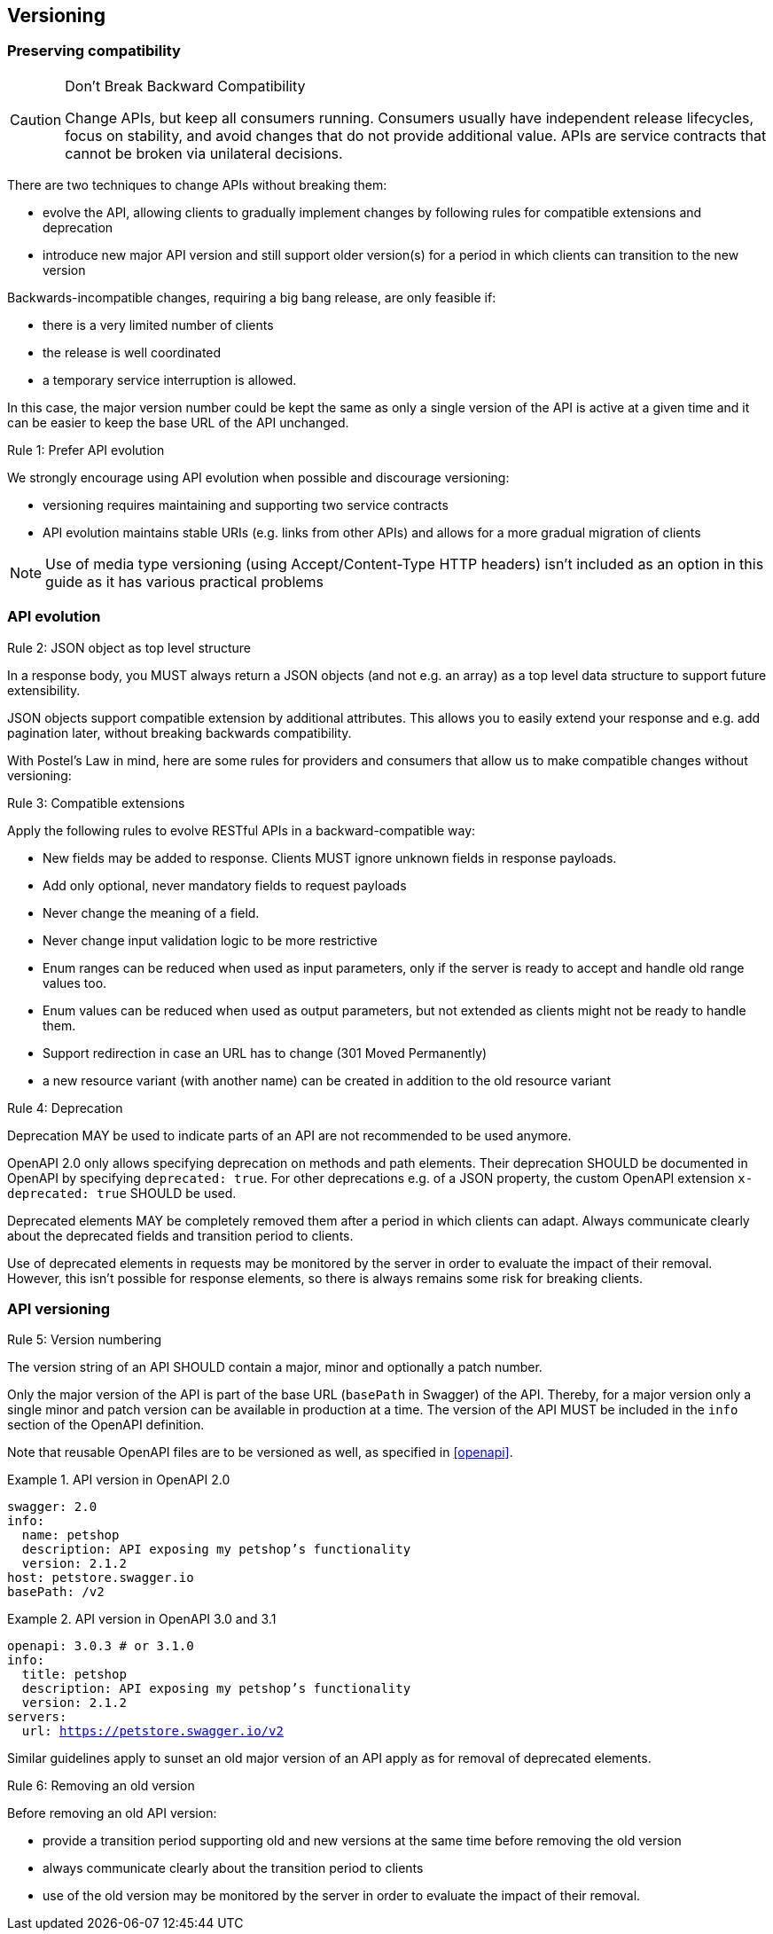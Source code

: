 == Versioning ==

=== Preserving compatibility

[CAUTION]
.Don’t Break Backward Compatibility
====
Change APIs, but keep all consumers running.
Consumers usually have independent release lifecycles, focus on stability, and avoid changes that do not provide additional value.
APIs are service contracts that cannot be broken via unilateral decisions.
====

There are two techniques to change APIs without breaking them:

* evolve the API, allowing clients to gradually implement changes by following rules for compatible extensions and deprecation
* introduce new major API version and still support older version(s) for a period in which clients can transition to the new version

Backwards-incompatible changes, requiring a big bang release, are only feasible if:

* there is a very limited number of clients
* the release is well coordinated
* a temporary service interruption is allowed.

In this case, the major version number could be kept the same as only a single version of the API is active at a given time and it can be easier to keep the base URL of the API unchanged.

[.rule, caption="Rule {counter:rule-number}: "]
.Prefer API evolution
====
We strongly encourage using API evolution when possible and discourage versioning:

* versioning requires maintaining and supporting two service contracts
* API evolution maintains stable URIs (e.g. links from other APIs) and allows for a more gradual migration of clients
====

NOTE: Use of media type versioning (using Accept/Content-Type HTTP headers) isn't included as an option in this guide as it has various practical problems

=== API evolution

[.rule, caption="Rule {counter:rule-number}: "]
.JSON object as top level structure
====
In a response body, you MUST always return a JSON objects (and not e.g. an array) as a top level data structure to support future extensibility.

JSON objects support compatible extension by additional attributes.
This allows you to easily extend your response and e.g. add pagination later, without breaking backwards compatibility.
====

With Postel’s Law in mind, here are some rules for providers and consumers that allow us to make compatible changes without versioning:

[.rule, caption="Rule {counter:rule-number}: "]
.Compatible extensions
====
Apply the following rules to evolve RESTful APIs in a backward-compatible way:

* New fields may be added to response. Clients MUST ignore unknown fields in response payloads.
* Add only optional, never mandatory fields to request payloads
* Never change the meaning of a field.
* Never change input validation logic to be more restrictive
* Enum ranges can be reduced when used as input parameters, only if the server is ready to accept and handle old range values too.
* Enum values can be reduced when used as output parameters, but not extended as clients might not be ready to handle them.
* Support redirection in case an URL has to change (301 Moved Permanently)
* a new resource variant (with another name) can be created in addition to the old resource variant
====

[.rule, caption="Rule {counter:rule-number}: "]
.Deprecation
====
Deprecation MAY be used to indicate parts of an API are not recommended to be used anymore.

OpenAPI 2.0 only allows specifying deprecation on methods and path elements.
Their deprecation SHOULD be documented in OpenAPI by specifying `deprecated: true`.
For other deprecations e.g. of a JSON property, the custom OpenAPI extension `x-deprecated: true` SHOULD be used.

Deprecated elements MAY be completely removed them after a period in which clients can adapt.
Always communicate clearly about the deprecated fields and transition period to clients.
====

Use of deprecated elements in requests may be monitored by the server in order to evaluate the impact of their removal.
However, this isn't possible for response elements, so there is always remains some risk for breaking clients.

=== API versioning

[.rule, caption="Rule {counter:rule-number}: "]
.Version numbering
====
The version string of an API SHOULD contain a major, minor and optionally a patch number.

Only the major version of the API is part of the base URL (`basePath` in Swagger) of the API.
Thereby, for a major version only a single minor and patch version can be available in production at a time.
The version of the API MUST be included in the `info` section of the OpenAPI definition.
====

Note that reusable OpenAPI files are to be versioned as well, as specified in <<openapi>>.

.API version in OpenAPI 2.0
====
[subs="normal"]
```YAML
swagger: 2.0
info:
  name: petshop
  description: API exposing my petshop's functionality
  version: 2.1.2
host: petstore.swagger.io
basePath: /v2
```
====

.API version in OpenAPI 3.0 and 3.1
====
[subs="normal"]
```YAML
openapi: 3.0.3 # or 3.1.0
info:
  title: petshop
  description: API exposing my petshop's functionality
  version: 2.1.2
servers:
  url: https://petstore.swagger.io/v2
```
====

Similar guidelines apply to sunset an old major version of an API apply as for removal of deprecated elements.

[.rule, caption="Rule {counter:rule-number}: "]
.Removing an old version
====
Before removing an old API version:

* provide a transition period supporting old and new versions at the same time before removing the old version
* always communicate clearly about the transition period to clients
* use of the old version may be monitored by the server in order to evaluate the impact of their removal.
====
